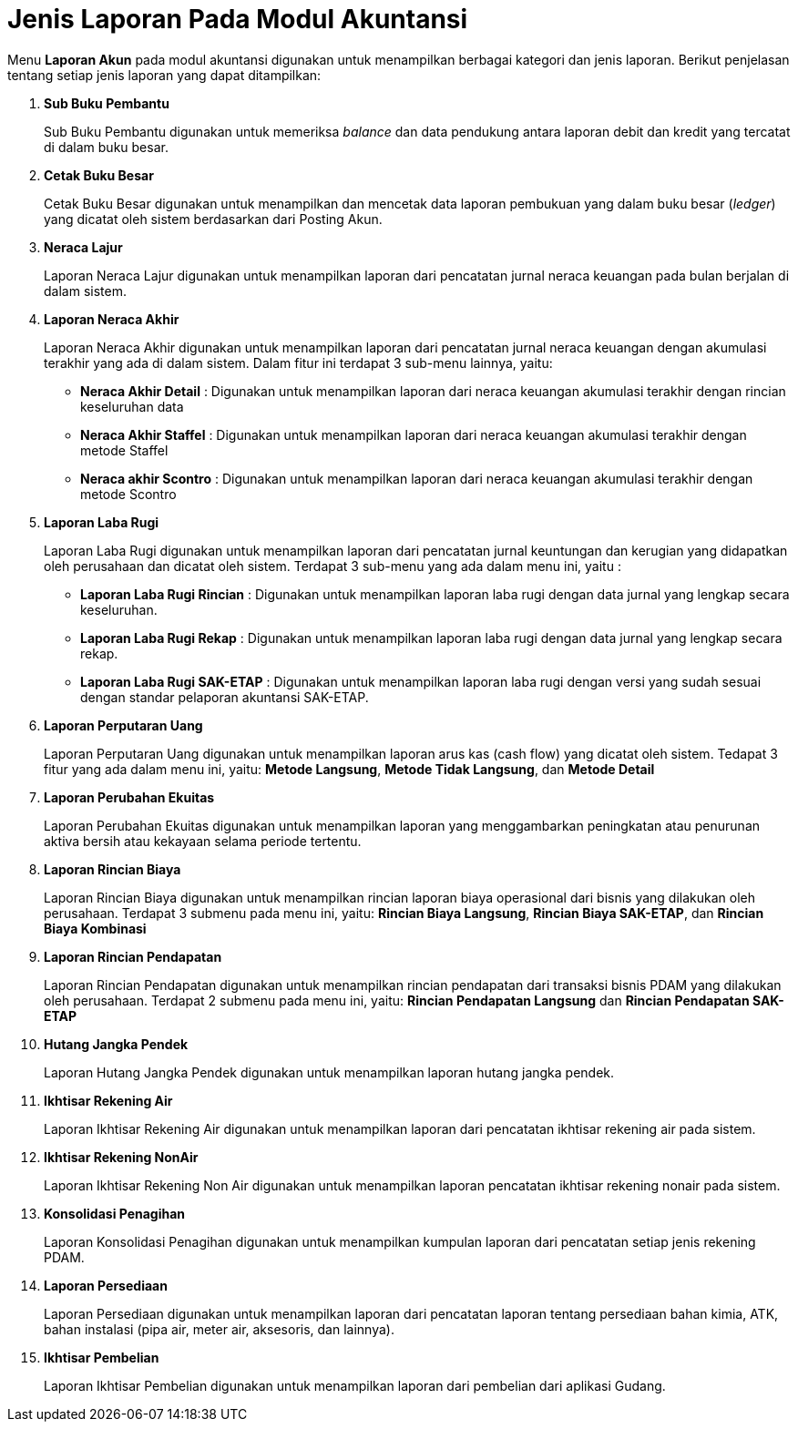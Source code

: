 = Jenis Laporan Pada Modul Akuntansi

Menu *Laporan Akun* pada modul akuntansi digunakan untuk menampilkan berbagai kategori dan jenis laporan. Berikut penjelasan tentang setiap jenis laporan yang dapat ditampilkan: 

1. *Sub Buku Pembantu*
+
Sub Buku Pembantu digunakan untuk memeriksa _balance_ dan data pendukung antara laporan debit dan kredit yang tercatat di dalam buku besar.

2. *Cetak Buku Besar*
+
Cetak Buku Besar digunakan untuk menampilkan dan mencetak data laporan pembukuan yang dalam buku besar (_ledger_) yang dicatat oleh sistem berdasarkan dari Posting Akun.

3. *Neraca Lajur*
+
Laporan Neraca Lajur digunakan untuk menampilkan laporan dari pencatatan jurnal neraca keuangan pada bulan berjalan di dalam sistem.

4. *Laporan Neraca Akhir*
+
Laporan Neraca Akhir digunakan untuk menampilkan laporan dari pencatatan jurnal neraca keuangan dengan akumulasi terakhir yang ada di dalam sistem. Dalam fitur ini terdapat 3 sub-menu lainnya, yaitu:

- *Neraca Akhir Detail* : Digunakan untuk menampilkan laporan dari neraca keuangan akumulasi terakhir dengan rincian keseluruhan data

- *Neraca Akhir Staffel* : Digunakan untuk menampilkan laporan dari neraca keuangan akumulasi terakhir dengan metode Staffel

- *Neraca akhir Scontro* : Digunakan untuk menampilkan laporan dari neraca keuangan akumulasi terakhir dengan metode Scontro

5. *Laporan Laba Rugi*
+
Laporan Laba Rugi digunakan untuk menampilkan laporan dari pencatatan jurnal keuntungan dan kerugian yang didapatkan oleh perusahaan dan dicatat oleh sistem. Terdapat 3 sub-menu yang ada dalam menu ini, yaitu : 

- *Laporan Laba Rugi Rincian* : Digunakan untuk menampilkan laporan laba rugi dengan data jurnal yang lengkap secara keseluruhan.

- *Laporan Laba Rugi Rekap* : Digunakan untuk menampilkan laporan laba rugi dengan data jurnal yang lengkap secara rekap.

- *Laporan Laba Rugi SAK-ETAP* : Digunakan untuk menampilkan laporan laba rugi dengan versi yang sudah sesuai dengan standar pelaporan akuntansi SAK-ETAP. 

6. *Laporan Perputaran Uang*
+
Laporan Perputaran Uang digunakan untuk menampilkan laporan arus kas (cash flow) yang dicatat oleh sistem. Tedapat 3 fitur yang ada dalam menu ini, yaitu: *Metode Langsung*, *Metode Tidak Langsung*, dan *Metode Detail*

7. *Laporan Perubahan Ekuitas*
+
Laporan Perubahan Ekuitas digunakan untuk menampilkan laporan yang menggambarkan peningkatan atau penurunan aktiva bersih atau kekayaan selama periode tertentu.

8. *Laporan Rincian Biaya*
+
Laporan Rincian Biaya digunakan untuk menampilkan rincian laporan biaya operasional dari bisnis yang dilakukan oleh perusahaan. Terdapat 3 submenu pada menu ini, yaitu: *Rincian Biaya Langsung*, *Rincian Biaya SAK-ETAP*, dan *Rincian Biaya Kombinasi*

9. *Laporan Rincian Pendapatan*
+
Laporan Rincian Pendapatan digunakan untuk menampilkan rincian pendapatan dari transaksi bisnis PDAM yang dilakukan oleh perusahaan. Terdapat 2 submenu pada menu ini, yaitu: *Rincian Pendapatan Langsung* dan *Rincian Pendapatan SAK-ETAP*

10. *Hutang Jangka Pendek*
+
Laporan Hutang Jangka Pendek digunakan untuk menampilkan laporan hutang jangka pendek.

11. *Ikhtisar Rekening Air*
+
Laporan Ikhtisar Rekening Air digunakan untuk menampilkan laporan dari pencatatan ikhtisar rekening air pada sistem.

12. *Ikhtisar Rekening NonAir*
+
Laporan Ikhtisar Rekening Non Air digunakan untuk menampilkan laporan pencatatan ikhtisar rekening nonair pada sistem.

13. *Konsolidasi Penagihan*
+
Laporan Konsolidasi Penagihan digunakan untuk menampilkan kumpulan laporan dari pencatatan setiap jenis rekening PDAM.

14. *Laporan Persediaan*
+
Laporan Persediaan digunakan untuk menampilkan laporan dari pencatatan laporan tentang persediaan bahan kimia, ATK, bahan instalasi (pipa air, meter air, aksesoris, dan lainnya).

15. *Ikhtisar Pembelian*
+
Laporan Ikhtisar Pembelian digunakan untuk menampilkan laporan dari pembelian dari aplikasi Gudang.